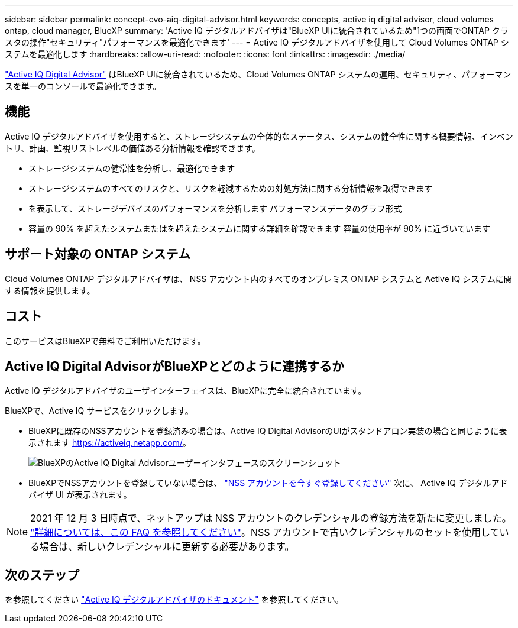 ---
sidebar: sidebar 
permalink: concept-cvo-aiq-digital-advisor.html 
keywords: concepts, active iq digital advisor, cloud volumes ontap, cloud manager, BlueXP 
summary: 'Active IQ デジタルアドバイザは"BlueXP UIに統合されているため"1つの画面でONTAP クラスタの操作"セキュリティ"パフォーマンスを最適化できます' 
---
= Active IQ デジタルアドバイザを使用して Cloud Volumes ONTAP システムを最適化します
:hardbreaks:
:allow-uri-read: 
:nofooter: 
:icons: font
:linkattrs: 
:imagesdir: ./media/


[role="lead"]
https://www.netapp.com/services/support/active-iq/["Active IQ Digital Advisor"] はBlueXP UIに統合されているため、Cloud Volumes ONTAP システムの運用、セキュリティ、パフォーマンスを単一のコンソールで最適化できます。



== 機能

Active IQ デジタルアドバイザを使用すると、ストレージシステムの全体的なステータス、システムの健全性に関する概要情報、インベントリ、計画、監視リストレベルの価値ある分析情報を確認できます。

* ストレージシステムの健常性を分析し、最適化できます
* ストレージシステムのすべてのリスクと、リスクを軽減するための対処方法に関する分析情報を取得できます
* を表示して、ストレージデバイスのパフォーマンスを分析します パフォーマンスデータのグラフ形式
* 容量の 90% を超えたシステムまたはを超えたシステムに関する詳細を確認できます 容量の使用率が 90% に近づいています




== サポート対象の ONTAP システム

Cloud Volumes ONTAP デジタルアドバイザは、 NSS アカウント内のすべてのオンプレミス ONTAP システムと Active IQ システムに関する情報を提供します。



== コスト

このサービスはBlueXPで無料でご利用いただけます。



== Active IQ Digital AdvisorがBlueXPとどのように連携するか

Active IQ デジタルアドバイザのユーザインターフェイスは、BlueXPに完全に統合されています。

BlueXPで、Active IQ サービスをクリックします。

* BlueXPに既存のNSSアカウントを登録済みの場合は、Active IQ Digital AdvisorのUIがスタンドアロン実装の場合と同じように表示されます https://activeiq.netapp.com/[]。
+
image:screenshot_aiq_digital_advisor.png["BlueXPのActive IQ Digital Advisorユーザーインタフェースのスクリーンショット"]

* BlueXPでNSSアカウントを登録していない場合は、 https://docs.netapp.com/us-en/bluexp-setup-admin/task-adding-nss-accounts.html["NSS アカウントを今すぐ登録してください"^] 次に、 Active IQ デジタルアドバイザ UI が表示されます。



NOTE: 2021 年 12 月 3 日時点で、ネットアップは NSS アカウントのクレデンシャルの登録方法を新たに変更しました。 https://kb.netapp.com/Advice_and_Troubleshooting/Miscellaneous/FAQs_for_NetApp_adoption_of_MS_Azure_AD_B2C_for_login["詳細については、この FAQ を参照してください"]。NSS アカウントで古いクレデンシャルのセットを使用している場合は、新しいクレデンシャルに更新する必要があります。



== 次のステップ

を参照してください https://docs.netapp.com/us-en/active-iq/index.html["Active IQ デジタルアドバイザのドキュメント"] を参照してください。
